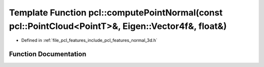 .. _exhale_function_group__features_1gacd392447cd77d22a66f1f7b885f923e1:

Template Function pcl::computePointNormal(const pcl::PointCloud<PointT>&, Eigen::Vector4f&, float&)
===================================================================================================

- Defined in :ref:`file_pcl_features_include_pcl_features_normal_3d.h`


Function Documentation
----------------------


.. doxygenfunction:: pcl::computePointNormal(const pcl::PointCloud<PointT>&, Eigen::Vector4f&, float&)
